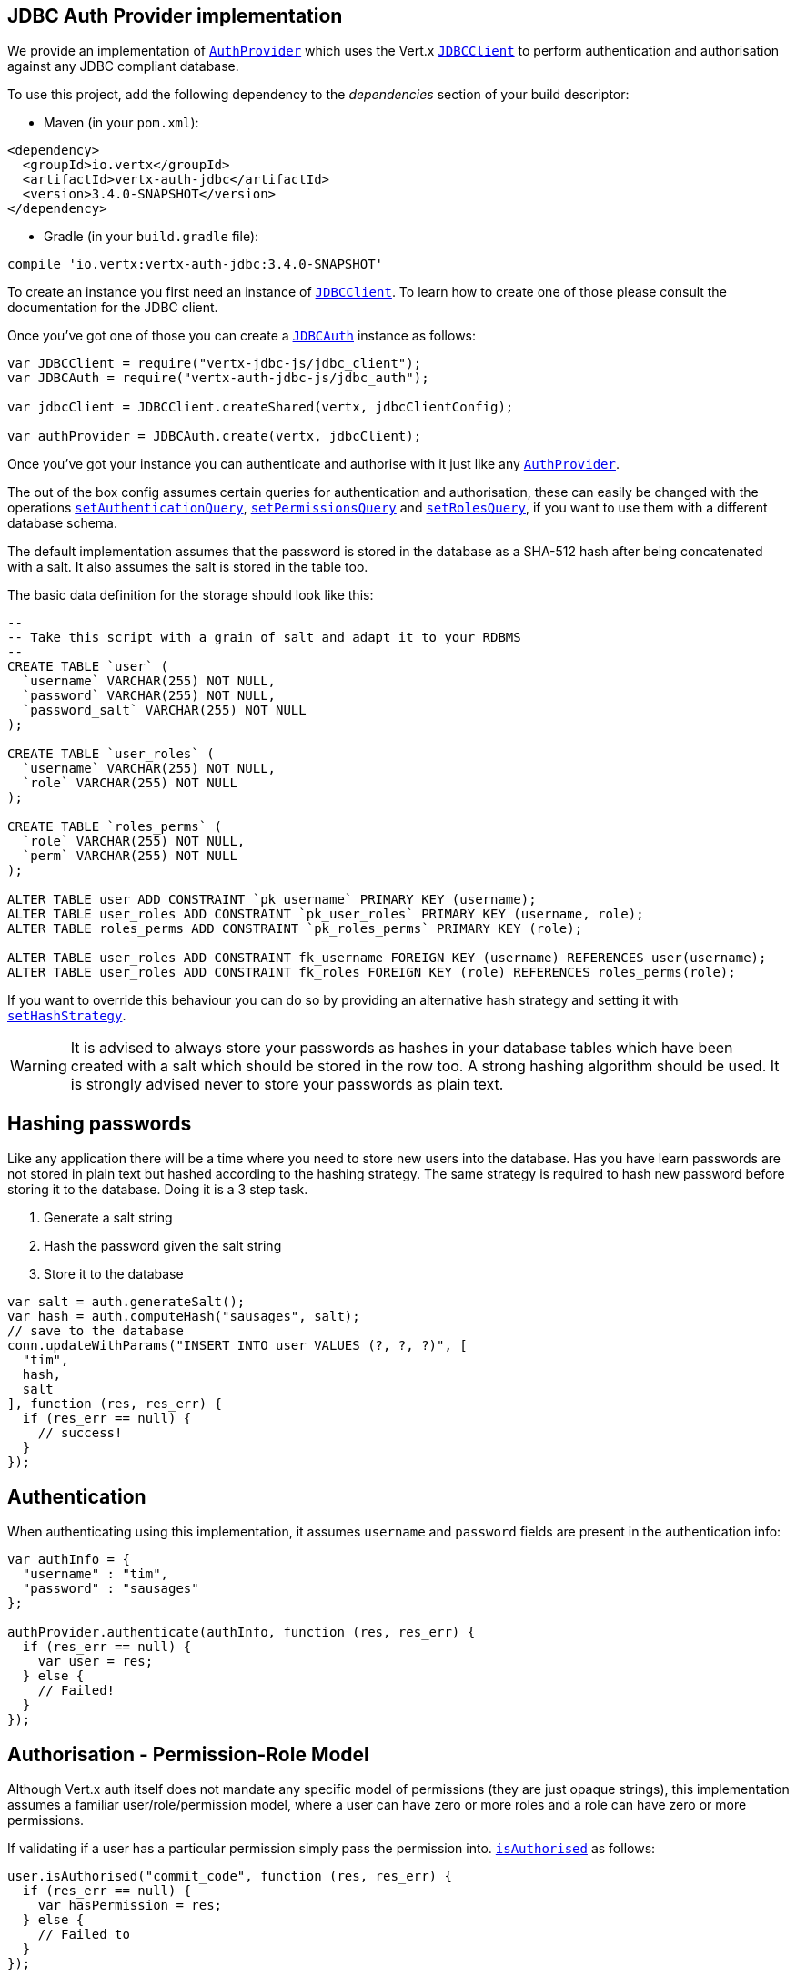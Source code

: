 == JDBC Auth Provider implementation

We provide an implementation of `link:../../jsdoc/module-vertx-auth-common-js_auth_provider-AuthProvider.html[AuthProvider]` which uses the Vert.x `link:../../jsdoc/module-vertx-jdbc-js_jdbc_client-JDBCClient.html[JDBCClient]`
to perform authentication and authorisation against any JDBC compliant database.

To use this project,
add the following dependency to the _dependencies_ section of your build descriptor:

* Maven (in your `pom.xml`):

[source,xml,subs="+attributes"]
----
<dependency>
  <groupId>io.vertx</groupId>
  <artifactId>vertx-auth-jdbc</artifactId>
  <version>3.4.0-SNAPSHOT</version>
</dependency>
----

* Gradle (in your `build.gradle` file):

[source,groovy,subs="+attributes"]
----
compile 'io.vertx:vertx-auth-jdbc:3.4.0-SNAPSHOT'
----

To create an instance you first need an instance of `link:../../jsdoc/module-vertx-jdbc-js_jdbc_client-JDBCClient.html[JDBCClient]`. To learn how to create one
of those please consult the documentation for the JDBC client.

Once you've got one of those you can create a `link:../../jsdoc/module-vertx-auth-jdbc-js_jdbc_auth-JDBCAuth.html[JDBCAuth]` instance as follows:

[source,js]
----
var JDBCClient = require("vertx-jdbc-js/jdbc_client");
var JDBCAuth = require("vertx-auth-jdbc-js/jdbc_auth");

var jdbcClient = JDBCClient.createShared(vertx, jdbcClientConfig);

var authProvider = JDBCAuth.create(vertx, jdbcClient);

----

Once you've got your instance you can authenticate and authorise with it just like any `link:../../jsdoc/module-vertx-auth-common-js_auth_provider-AuthProvider.html[AuthProvider]`.

The out of the box config assumes certain queries for authentication and authorisation, these can easily be changed
with the operations `link:../../jsdoc/module-vertx-auth-jdbc-js_jdbc_auth-JDBCAuth.html#setAuthenticationQuery[setAuthenticationQuery]`,
`link:../../jsdoc/module-vertx-auth-jdbc-js_jdbc_auth-JDBCAuth.html#setPermissionsQuery[setPermissionsQuery]` and
`link:../../jsdoc/module-vertx-auth-jdbc-js_jdbc_auth-JDBCAuth.html#setRolesQuery[setRolesQuery]`, if you want to use them with a different
database schema.

The default implementation assumes that the password is stored in the database as a SHA-512 hash after being
concatenated with a salt. It also assumes the salt is stored in the table too.

The basic data definition for the storage should look like this:

[source,sql]
----
--
-- Take this script with a grain of salt and adapt it to your RDBMS
--
CREATE TABLE `user` (
  `username` VARCHAR(255) NOT NULL,
  `password` VARCHAR(255) NOT NULL,
  `password_salt` VARCHAR(255) NOT NULL
);

CREATE TABLE `user_roles` (
  `username` VARCHAR(255) NOT NULL,
  `role` VARCHAR(255) NOT NULL
);

CREATE TABLE `roles_perms` (
  `role` VARCHAR(255) NOT NULL,
  `perm` VARCHAR(255) NOT NULL
);

ALTER TABLE user ADD CONSTRAINT `pk_username` PRIMARY KEY (username);
ALTER TABLE user_roles ADD CONSTRAINT `pk_user_roles` PRIMARY KEY (username, role);
ALTER TABLE roles_perms ADD CONSTRAINT `pk_roles_perms` PRIMARY KEY (role);

ALTER TABLE user_roles ADD CONSTRAINT fk_username FOREIGN KEY (username) REFERENCES user(username);
ALTER TABLE user_roles ADD CONSTRAINT fk_roles FOREIGN KEY (role) REFERENCES roles_perms(role);

----

If you want to override this behaviour you can do so by providing an alternative hash strategy and setting it with
`link:../../jsdoc/module-vertx-auth-jdbc-js_jdbc_auth-JDBCAuth.html#setHashStrategy[setHashStrategy]`.

WARNING: It is advised to always store your passwords as hashes in your database tables which have been created
with a salt which should be stored in the row too. A strong hashing algorithm should be used. It is strongly advised
never to store your passwords as plain text.

== Hashing passwords

Like any application there will be a time where you need to store new users into the database. Has you have learn
passwords are not stored in plain text but hashed according to the hashing strategy. The same strategy is required
to hash new password before storing it to the database. Doing it is a 3 step task.

1. Generate a salt string
2. Hash the password given the salt string
3. Store it to the database

[source,js]
----

var salt = auth.generateSalt();
var hash = auth.computeHash("sausages", salt);
// save to the database
conn.updateWithParams("INSERT INTO user VALUES (?, ?, ?)", [
  "tim",
  hash,
  salt
], function (res, res_err) {
  if (res_err == null) {
    // success!
  }
});

----

== Authentication

When authenticating using this implementation, it assumes `username` and `password` fields are present in the
authentication info:

[source,js]
----

var authInfo = {
  "username" : "tim",
  "password" : "sausages"
};

authProvider.authenticate(authInfo, function (res, res_err) {
  if (res_err == null) {
    var user = res;
  } else {
    // Failed!
  }
});

----

== Authorisation - Permission-Role Model

Although Vert.x auth itself does not mandate any specific model of permissions (they are just opaque strings), this
implementation assumes a familiar user/role/permission model, where a user can have zero or more roles and a role
can have zero or more permissions.

If validating if a user has a particular permission simply pass the permission into.
`link:../../jsdoc/module-vertx-auth-common-js_user-User.html#isAuthorised[isAuthorised]` as follows:

[source,js]
----

user.isAuthorised("commit_code", function (res, res_err) {
  if (res_err == null) {
    var hasPermission = res;
  } else {
    // Failed to
  }
});


----

If validating that a user has a particular _role_ then you should prefix the argument with the role prefix.

[source,js]
----

user.isAuthorised("role:manager", function (res, res_err) {
  if (res_err == null) {
    var hasRole = res;
  } else {
    // Failed to
  }
});


----

The default role prefix is `role:`. You can change this with `link:../../jsdoc/module-vertx-auth-jdbc-js_jdbc_auth-JDBCAuth.html#setRolePrefix[setRolePrefix]`.
<a href="mailto:julien@julienviet.com">Julien Viet</a><a href="http://tfox.org">Tim Fox</a>